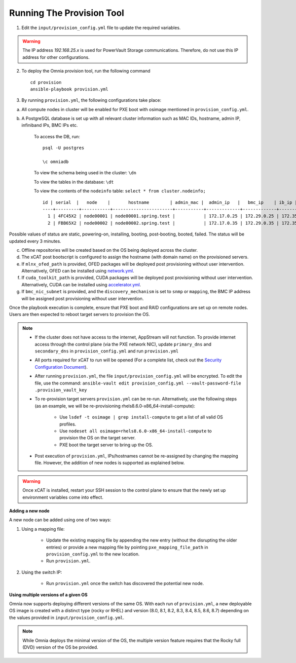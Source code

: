 Running The Provision Tool
--------------------------

1. Edit the ``input/provision_config.yml`` file to update the required variables.

.. warning:: The IP address *192.168.25.x* is used for PowerVault Storage communications. Therefore, do not use this IP address for other configurations.

2. To deploy the Omnia provision tool, run the following command ::

    cd provision
    ansible-playbook provision.yml

3. By running ``provision.yml``, the following configurations take place:

a. All compute nodes in cluster will be enabled for PXE boot with osimage mentioned in ``provision_config.yml``.

b. A PostgreSQL database is set up with all relevant cluster information such as MAC IDs, hostname, admin IP, infiniband IPs, BMC IPs etc.

    To access the DB, run: ::

            psql -U postgres

            \c omniadb


    To view the schema being used in the cluster: ``\dn``

    To view the tables in the database: ``\dt``

    To view the contents of the ``nodeinfo`` table: ``select * from cluster.nodeinfo;`` ::


                    id | serial  |   node    |       hostname        | admin_mac |  admin_ip   |   bmc_ip    | ib_ip | status | bmc_mode
                    ----+---------+-----------+-----------------------+-----------+-------------+-------------+-------+--------+----------
                      1 | 4FC45X2 | node00001 | node00001.spring.test |           | 172.17.0.25 | 172.29.0.25 | 172.35.0.25 |        | static
                      2 | FBB65X2 | node00002 | node00002.spring.test |           | 172.17.0.35 | 172.29.0.35 | 172.35.0.35 |        | static


Possible values of status are static, powering-on, installing, booting, post-booting, booted, failed. The status will be updated every 3 minutes.

c. Offline repositories will be created based on the OS being deployed across the cluster.

d. The xCAT post bootscript is configured to assign the hostname (with domain name) on the provisioned servers.

e. If ``mlnx_ofed_path`` is provided, OFED packages will be deployed post provisioning without user intervention. Alternatively, OFED can be installed using `network.yml <../../Roles/Network/index.html>`_.

f. If ``cuda_toolkit_path`` is provided, CUDA packages will be deployed post provisioning without user intervention. Alternatively, CUDA can be installed using `accelerator.yml <../../Roles/Accelerator/index.html>`_.

g. If ``bmc_nic_subnet`` is provided, and the ``discovery_mechanism`` is set to ``snmp`` or ``mapping``, the BMC IP address will be assigned post provisioning without user intervention.
	
Once the playbook execution is complete, ensure that PXE boot and RAID configurations are set up on remote nodes. Users are then expected to reboot target servers to provision the OS.

.. note::

    * If the cluster does not have access to the internet, AppStream will not function.  To provide internet access through the control plane (via the PXE network NIC), update ``primary_dns`` and ``secondary_dns`` in ``provision_config.yml`` and run ``provision.yml``

    * All ports required for xCAT to run will be opened (For a complete list, check out the `Security Configuration Document <../../SecurityConfigGuide/ProductSubsystemSecurity.html#firewall-settings>`_).

    * After running ``provision.yml``, the file ``input/provision_config.yml`` will be encrypted. To edit the file, use the command: ``ansible-vault edit provision_config.yml --vault-password-file .provision_vault_key``

    * To re-provision target servers ``provision.yml`` can be re-run. Alternatively, use the following steps (as an example, we will be re-provisioning rhels8.6.0-x86_64-install-compute):

         * Use ``lsdef -t osimage | grep install-compute`` to get a list of all valid OS profiles.

         * Use ``nodeset all osimage=rhels8.6.0-x86_64-install-compute`` to provision the OS on the target server.

         * PXE boot the target server to bring up the OS.

    * Post execution of ``provision.yml``, IPs/hostnames cannot be re-assigned by changing the mapping file. However, the addition of new nodes is supported as explained below.

.. warning:: Once xCAT is installed, restart your SSH session to the control plane to ensure that the newly set up environment variables come into effect.

**Adding a new node**

A new node can be added using one of two ways:

1. Using a mapping file:

    * Update the existing mapping file by appending the new entry (without the disrupting the older entries) or provide a new mapping file by pointing ``pxe_mapping_file_path`` in ``provision_config.yml`` to the new location.

    * Run ``provision.yml``.

2. Using the switch IP:

    * Run ``provision.yml`` once the switch has discovered the potential new node.

**Using multiple versions of a given OS**

Omnia now supports deploying different versions of the same OS. With each run of ``provision.yml``, a new deployable OS image is created with a distinct type (rocky or RHEL) and version (8.0, 8.1, 8.2, 8.3, 8.4, 8.5, 8.6, 8.7) depending on the values provided in ``input/provision_config.yml``.



.. note:: While Omnia deploys the minimal version of the OS, the multiple version feature requires that the Rocky full (DVD) version of the OS be provided.

